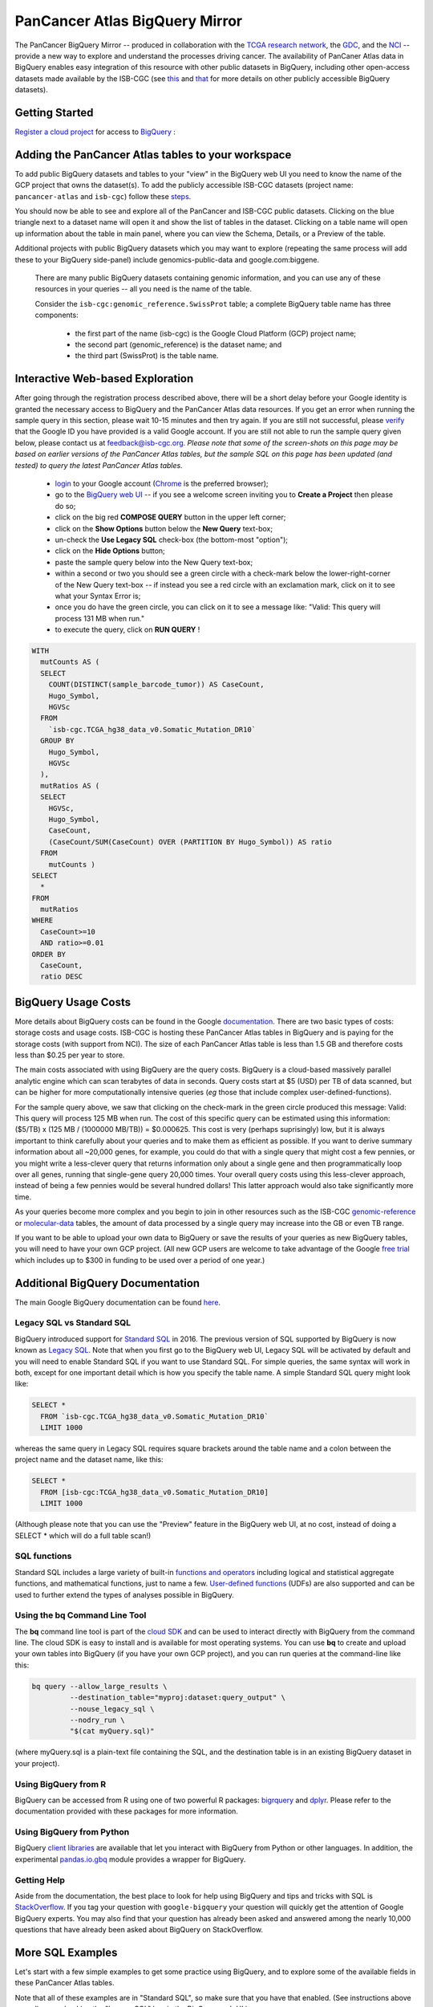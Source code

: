 *******************************
PanCancer Atlas BigQuery Mirror
*******************************

The PanCancer BigQuery Mirror -- produced in 
collaboration with the `TCGA research network <https://cancergenome.nih.gov/>`_,
the `GDC <https://gdc.cancer.gov/>`_, and the `NCI <https://www.cancer.gov/>`_ -- provide
a new way to explore and understand the processes driving cancer.
The availability of PanCaner Atlas data in BigQuery enables easy integration of this
resource with other public datasets in BigQuery, including other
open-access datasets made available by the ISB-CGC
(see `this <http://isb-cancer-genomics-cloud.readthedocs.io/en/latest/sections/data/data2/data_in_BQ.html>`_
and `that <http://isb-cancer-genomics-cloud.readthedocs.io/en/latest/sections/data/Reference-Data.html>`_
for more details on other publicly accessible BigQuery datasets).

Getting Started
###############

`Register a cloud project <https://cloud.google.com/resource-manager/docs/creating-managing-projects>`_ for access to `BigQuery <https://cloud.google.com/bigquery/what-is-bigquery>`_ :

Adding the PanCancer Atlas tables to your workspace
###################################################

To add public BigQuery datasets and tables to your "view" in the BigQuery web UI you
need to know the name of the GCP project that owns the dataset(s).
To add the publicly accessible ISB-CGC datasets (project name: ``pancancer-atlas`` and ``isb-cgc``)
follow these steps_.

.. _steps: http://isb-cancer-genomics-cloud.readthedocs.io/en/latest/sections/progapi/bigqueryGUI/LinkingBigQueryToIsb-cgcProject.html

You should now be able to see and explore all of the PanCancer and ISB-CGC public datasets.
Clicking on the blue triangle next to a dataset name will open it and
show the list of tables in the dataset. Clicking on a table name will open up
information about the table in main panel, where you can
view the Schema, Details, or a Preview of the table.

Additional projects with public BigQuery datasets which you may want to explore (repeating
the same process will add these to your BigQuery side-panel) include genomics-public-data and
google.com:biggene.

 There are many public BigQuery datasets containing genomic information, and you
 can use any of these resources in your queries -- all you need is the name of the table.

 Consider the ``isb-cgc:genomic_reference.SwissProt`` table;
 a complete BigQuery table name has three components:

     * the first part of the name (isb-cgc) is the Google Cloud Platform (GCP) project name;
     * the second part (genomic_reference) is the dataset name; and
     * the third part (SwissProt) is the table name.


Interactive Web-based Exploration
#################################

After going through the registration process described above, there will be a short
delay before your Google identity is granted the necessary access to BigQuery and the PanCancer Atlas
data resources.  If you get an error when running the sample query in this section, please
wait 10-15 minutes and then try again. If you are still not successful, please
`verify <https://accounts.google.com/ForgotPasswd>`_
that the Google ID you have provided is a valid Google account.  If you are still not able
to run the sample query given below, please contact us at feedback@isb-cgc.org.
*Please note that some of the screen-shots on this page may be based on earlier versions of the PanCancer Atlas tables, but the sample SQL on this page has been updated (and tested) to query the latest PanCancer Atlas tables.*

    * `login <https://accounts.google.com/Login>`_ to your Google account (`Chrome <https://www.google.com/chrome/browser/desktop/index.html>`_ is the preferred browser);
    * go to the `BigQuery web UI <https://bigquery.cloud.google.com>`_  --  if you see a welcome screen inviting you to **Create a Project** then please do so;


    * click on the big red **COMPOSE QUERY** button in the upper left corner;
    * click on the **Show Options**  button below the **New Query** text-box;
    * un-check the **Use Legacy SQL** check-box (the bottom-most "option");
    * click on the **Hide Options** button;
    * paste the sample query below into the New Query text-box;
    * within a second or two you should see a green circle with a check-mark below the lower-right-corner of the New Query text-box  --  if instead you see a red circle with an exclamation mark, click on it to see what your Syntax Error is;
    * once you do have the green circle, you can click on it to see a message like: "Valid: This query will process 131 MB when run."
    * to execute the query, click on **RUN QUERY** !


.. code-block:: sql

    WITH
      mutCounts AS (
      SELECT
        COUNT(DISTINCT(sample_barcode_tumor)) AS CaseCount,
        Hugo_Symbol,
        HGVSc
      FROM
        `isb-cgc.TCGA_hg38_data_v0.Somatic_Mutation_DR10`
      GROUP BY
        Hugo_Symbol,
        HGVSc
      ),
      mutRatios AS (
      SELECT
        HGVSc,
        Hugo_Symbol,
        CaseCount,
        (CaseCount/SUM(CaseCount) OVER (PARTITION BY Hugo_Symbol)) AS ratio
      FROM
        mutCounts )
    SELECT
      *
    FROM
      mutRatios
    WHERE
      CaseCount>=10
      AND ratio>=0.01
    ORDER BY
      CaseCount,
      ratio DESC


BigQuery Usage Costs
####################

More details about BigQuery costs can be found in the Google
`documentation <https://cloud.google.com/bigquery/pricing>`_.
There are two basic types of costs: storage costs and usage costs.  ISB-CGC is hosting
these PanCancer Atlas tables in BigQuery and is paying for the storage costs (with support from NCI).
The size of each PanCancer Atlas table is less than 1.5 GB and therefore costs less than $0.25 per year to store.

The main costs associated with using BigQuery are the query costs.  BigQuery is a
cloud-based massively parallel analytic engine which can scan terabytes of data in seconds.
Query costs start at $5 (USD) per TB of data scanned, but can be higher for more
computationally intensive queries (*eg* those that include complex user-defined-functions).

For the sample query above, we saw that clicking on the check-mark in the green circle
produced this message: Valid:  This query will process 125 MB when run.
The cost of this specific query can be estimated using this information:
($5/TB) x (125 MB / (1000000 MB/TB)) = $0.000625.  This cost is very (perhaps suprisingly) low,
but it is always important to think carefully about your queries and to make them as
efficient as possible.  If you want to derive summary information about all ~20,000 genes,
for example, you could do that with a single query that might cost a few pennies, or
you might write a less-clever query that returns information only about a single gene
and then programmatically loop over all genes, running that single-gene query 20,000 times.
Your overall query costs using this less-clever approach, instead of being a few pennies
would be several hundred dollars!  This latter approach would also take significantly more time.

As your queries become more complex and you begin to join in other resources such as the
ISB-CGC `genomic-reference <http://isb-cancer-genomics-cloud.readthedocs.io/en/latest/sections/data/Reference-Data.html>`_
or
`molecular-data <http://isb-cancer-genomics-cloud.readthedocs.io/en/latest/sections/data/data2/data_in_BQ.html>`_
tables, the amount of data processed by a
single query may increase into the GB or even TB range.

If you want to be able to
upload your own data to BigQuery or save the results of your queries as new BigQuery tables,
you will need to have your own GCP project.  (All new GCP users are welcome
to take advantage of the Google `free trial <https://cloud.google.com/free/>`_
which includes up to $300 in funding to be used over a period of one year.)


Additional BigQuery Documentation
#################################

The main Google BigQuery documentation can be found `here <https://cloud.google.com/bigquery/docs/>`_.

Legacy SQL vs Standard SQL
--------------------------

BigQuery introduced support for
`Standard SQL <https://cloud.google.com/bigquery/docs/reference/standard-sql/>`_
in 2016.  The previous version of SQL supported by
BigQuery is now known as
`Legacy SQL <https://cloud.google.com/bigquery/docs/reference/legacy-sql>`_.
Note that when you first go to the BigQuery web UI,
Legacy SQL will be activated by default and you will need to enable Standard SQL if you want to
use Standard SQL.  For simple queries, the same syntax will work in both, except for one
important detail which is how you specify the table name.  A simple Standard SQL query might look like:

.. code-block:: sql

    SELECT *
      FROM `isb-cgc.TCGA_hg38_data_v0.Somatic_Mutation_DR10`
      LIMIT 1000

whereas the same query in Legacy SQL requires square brackets around the table name and a colon
between the project name and the dataset name, like this:

.. code-block:: sql

    SELECT *
      FROM [isb-cgc:TCGA_hg38_data_v0.Somatic_Mutation_DR10]
      LIMIT 1000

(Although please note that you can use the "Preview" feature in the BigQuery web UI, at no cost, instead of doing a SELECT * which will do a full table scan!)

SQL functions
-------------

Standard SQL includes a large variety of built-in
`functions and operators <https://cloud.google.com/bigquery/docs/reference/standard-sql/functions-and-operators>`_
including logical and statistical aggregate functions, and mathematical functions, just to name a few.
`User-defined functions <https://cloud.google.com/bigquery/docs/reference/standard-sql/user-defined-functions>`_ (UDFs)
are also supported and can be used to further extend the types of analyses possible in BigQuery.

Using the bq Command Line Tool
------------------------------
The **bq** command line tool is part of the
`cloud SDK <https://cloud.google.com/sdk/>`_ and can be used to interact directly
with BigQuery from the command line.  The cloud SDK is easy to install and
is available for most operating systems.  You can use **bq** to create and upload
your own tables into BigQuery (if you have your own GCP project),
and you can run queries at the command-line like this:

.. code-block:: none

   bq query --allow_large_results \
            --destination_table="myproj:dataset:query_output" \
            --nouse_legacy_sql \
            --nodry_run \
            "$(cat myQuery.sql)"

(where myQuery.sql is a plain-text file containing the SQL, and the destination
table is in an existing BigQuery dataset in your project).

Using BigQuery from R
---------------------
BigQuery can be accessed from R using one of two powerful R packages:
`bigrquery <https://cran.r-project.org/web/packages/bigrquery/>`_ and
`dplyr <https://cran.r-project.org/web/packages/dplyr/>`_.
Please refer to the documentation provided with these packages for more information.

Using BigQuery from Python
--------------------------
BigQuery
`client libraries <https://cloud.google.com/bigquery/docs/reference/libraries#client-libraries-install-python>`_
are available that let you interact with BigQuery from Python or other languages.
In addition, the experimental
`pandas.io.gbq <http://pandas.pydata.org/pandas-docs/stable/io.html#google-bigquery-experimental>`_
module provides a wrapper for BigQuery.

Getting Help
------------
Aside from the documentation, the best place to look for help using BigQuery and tips
and tricks with SQL is
`StackOverflow <http://stackoverflow.com/>`_.  If you tag your question with ``google-bigquery``
your question will quickly get the attention of Google BigQuery experts.  You may also find
that your question has already been asked and answered among the nearly 10,000 questions
that have already been asked about BigQuery on StackOverflow.

More SQL Examples
#################

Let's start with a few simple examples to get some practice using BigQuery, and to
explore some of the available fields in these PanCancer Atlas tables.

Note that all of these examples are in "Standard SQL", so make sure that you have that enabled.
(See instructions above regarding un-checking the "Legacy SQL" box in the BigQuery web UI.)

**1. How many mutations have been observed in KRAS?**

.. code-block:: sql

    SELECT
      COUNT(DISTINCT(sample_barcode_tumor)) AS numSamples
    FROM
      `isb-cgc.TCGA_hg38_data_v0.Somatic_Mutation_DR10`
    WHERE
      Hugo_Symbol="KRAS"

You can simply copy-and-paste any of the SQL queries on this page into the
`BigQuery web UI  <https://bigquery.cloud.google.com>`_ .  The screen-shot
shown here shows the query in the "New Query" box, and the results
down below.  Just click on the "RUN QUERY" button to run the query.
Notice the green check-mark indicating that the query looks good.


**2. What other information is available about these KRAS mutant tumours?**

In addition to answering the question above,
this next query also illustrates usage of the **WITH** construct to create an intermediate
table on the fly, and then use it in a follow-up **SELECT**:

.. code-block:: sql

    WITH
      t1 AS (
      SELECT
        project_short_name,
        sample_barcode_tumor,
        Hugo_Symbol,
        Variant_Classification,
        Variant_Type,
        SIFT,
        PolyPhen
      FROM
        `isb-cgc.TCGA_hg38_data_v0.Somatic_Mutation_DR10`
      WHERE
        Hugo_Symbol="KRAS"
      GROUP BY
        project_short_name,
        sample_barcode_tumor,
        Hugo_Symbol,
        Variant_Classification,
        Variant_Type,
        SIFT,
        PolyPhen )
    SELECT
      COUNT(*) AS n,
      Hugo_Symbol,
      Variant_Classification,
      Variant_Type,
      SIFT,
      PolyPhen
    FROM
      t1
    GROUP BY
      Hugo_Symbol,
      Variant_Classification,
      Variant_Type,
      SIFT,
      PolyPhen
    ORDER BY
      n DESC

**3. What are the most frequently observed mutations and how often do they occur?**

.. code-block:: sql

    WITH
      t1 AS (
      SELECT
        sample_barcode_tumor,
        Hugo_Symbol,
        Variant_Classification,
        Variant_Type,
        SIFT,
        PolyPhen
      FROM
        `isb-cgc.TCGA_hg38_data_v0.Somatic_Mutation_DR10`
      GROUP BY
        sample_barcode_tumor,
        Hugo_Symbol,
        Variant_Classification,
        Variant_Type,
        SIFT,
        PolyPhen )
    SELECT
      COUNT(*) AS n,
      Hugo_Symbol,
      Variant_Classification,
      Variant_Type,
      SIFT,
      PolyPhen
    FROM
      t1
    GROUP BY
      Hugo_Symbol,
      Variant_Classification,
      Variant_Type,
      SIFT,
      PolyPhen
    ORDER BY
      n DESC


**Stay-tuned, more examples coming soon!**

If you have a specific use-case that you need help with, feel free to contact us!
